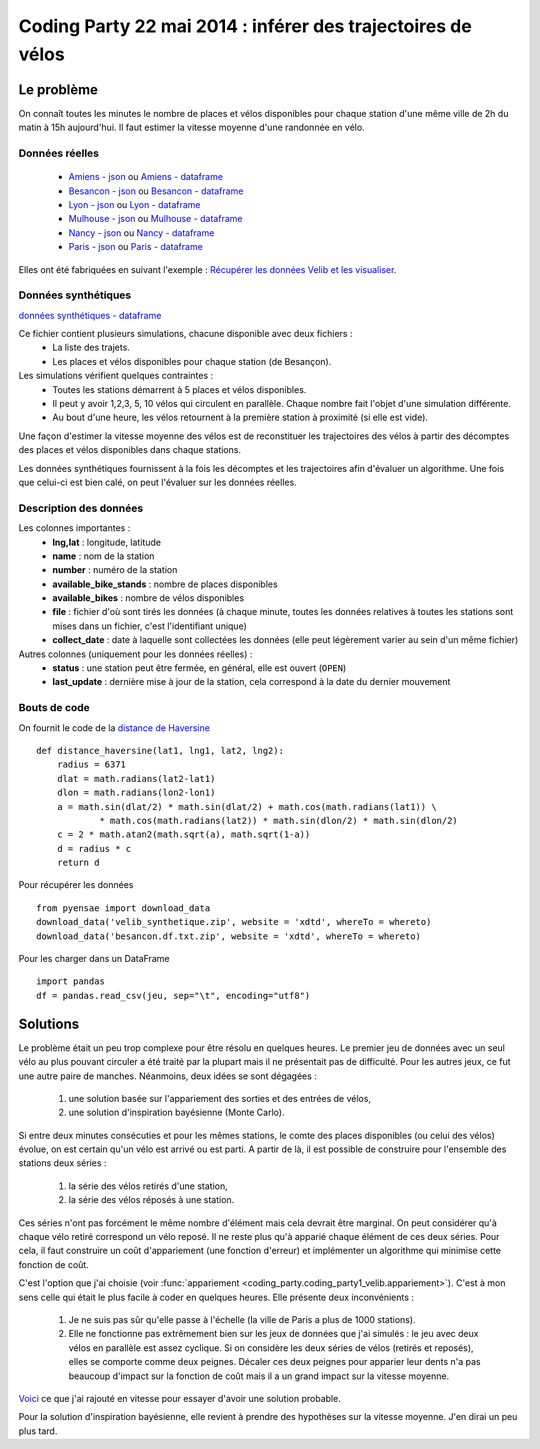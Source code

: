 ﻿
.. _l-codingparty1:


Coding Party 22 mai 2014 : inférer des trajectoires de vélos
============================================================

Le problème
-----------

On connaît toutes les minutes le nombre de places et vélos disponibles pour chaque station
d'une même ville de 2h du matin à 15h aujourd'hui. Il faut estimer la vitesse moyenne
d'une randonnée en vélo.


Données réelles
^^^^^^^^^^^^^^^


    * `Amiens - json <http://www.xavierdupre.fr/site2013/enseignements/tddata/amiens.zip>`_ ou `Amiens - dataframe <http://www.xavierdupre.fr/site2013/enseignements/tddata/amiens.df.txt.zip>`_
    * `Besancon - json <http://www.xavierdupre.fr/site2013/enseignements/tddata/besancon.zip>`_ ou `Besancon - dataframe <http://www.xavierdupre.fr/site2013/enseignements/tddata/besancon.df.txt.zip>`_
    * `Lyon - json <http://www.xavierdupre.fr/site2013/enseignements/tddata/lyon.zip>`_ ou `Lyon - dataframe <http://www.xavierdupre.fr/site2013/enseignements/tddata/lyon.df.txt.zip>`_
    * `Mulhouse - json <http://www.xavierdupre.fr/site2013/enseignements/tddata/mulhouse.zip>`_ ou `Mulhouse - dataframe <http://www.xavierdupre.fr/site2013/enseignements/tddata/mulhouse.df.txt.zip>`_
    * `Nancy - json <http://www.xavierdupre.fr/site2013/enseignements/tddata/nancy.zip>`_ ou `Nancy - dataframe <http://www.xavierdupre.fr/site2013/enseignements/tddata/nancy.df.txt.zip>`_
    * `Paris - json <http://www.xavierdupre.fr/site2013/enseignements/tddata/paris.zip>`_ ou `Paris - dataframe <http://www.xavierdupre.fr/site2013/enseignements/tddata/paris.df.txt.zip>`_
    
Elles ont été fabriquées en suivant l'exemple : 
`Récupérer les données Velib et les visualiser <http://www.xavierdupre.fr/app/pyensae/helpsphinx/notebooks/pyensae_velib.html>`_.

Données synthétiques
^^^^^^^^^^^^^^^^^^^^

`données synthétiques - dataframe <http://www.xavierdupre.fr/site2013/enseignements/tddata/velib_synthetique.zip>`_

Ce fichier contient plusieurs simulations, chacune disponible avec deux fichiers :
    * La liste des trajets.
    * Les places et vélos disponibles pour chaque station (de Besançon).
    
Les simulations vérifient quelques contraintes :
    * Toutes les stations démarrent à 5 places et vélos disponibles.
    * Il peut y avoir 1,2,3, 5, 10 vélos qui circulent en parallèle. Chaque nombre
      fait l'objet d'une simulation différente.
    * Au bout d'une heure, les vélos retournent à la première station à proximité (si elle est vide).

Une façon d'estimer la vitesse moyenne des vélos est de reconstituer les trajectoires
des vélos à partir des décomptes des places et vélos disponibles
dans chaque stations.

Les données synthétiques fournissent à la fois les décomptes et les trajectoires
afin d'évaluer un algorithme. Une fois que celui-ci est bien calé, on peut 
l'évaluer sur les données réelles.

    
Description des données
^^^^^^^^^^^^^^^^^^^^^^^

Les colonnes importantes :
    * **lng,lat** : longitude, latitude
    * **name** : nom de la station
    * **number** : numéro de la station
    * **available_bike_stands** : nombre de places disponibles
    * **available_bikes** : nombre de vélos disponibles
    * **file** : fichier d'où sont tirés les données (à chaque minute, toutes les données relatives
      à toutes les stations sont mises dans un fichier, c'est l'identifiant unique)
    * **collect_date** : date à laquelle sont collectées les données (elle peut légèrement varier
      au sein d'un même fichier)
      
Autres colonnes (uniquement pour les données réelles) :
    * **status** : une station peut être fermée, en général, elle est ouvert (``OPEN``)
    * **last_update** : dernière mise à jour de la station, cela correspond à la date du dernier mouvement

Bouts de code
^^^^^^^^^^^^^

On fournit le code de la `distance de Haversine <http://en.wikipedia.org/wiki/Haversine_formula>`_ ::

    def distance_haversine(lat1, lng1, lat2, lng2):
        radius = 6371
        dlat = math.radians(lat2-lat1)
        dlon = math.radians(lon2-lon1)
        a = math.sin(dlat/2) * math.sin(dlat/2) + math.cos(math.radians(lat1)) \
                * math.cos(math.radians(lat2)) * math.sin(dlon/2) * math.sin(dlon/2)
        c = 2 * math.atan2(math.sqrt(a), math.sqrt(1-a))
        d = radius * c
        return d   
        
Pour récupérer les données ::

    from pyensae import download_data
    download_data('velib_synthetique.zip', website = 'xdtd', whereTo = whereto)    
    download_data('besancon.df.txt.zip', website = 'xdtd', whereTo = whereto)  
    
Pour les charger dans un DataFrame ::

    import pandas
    df = pandas.read_csv(jeu, sep="\t", encoding="utf8")

Solutions
---------

Le problème était un peu trop complexe pour être résolu en quelques heures.
Le premier jeu de données avec un seul vélo au plus pouvant circuler a été
traité par la plupart mais il ne présentait pas de difficulté. Pour les autres jeux,
ce fut une autre paire de manches. Néanmoins, deux idées se sont dégagées :

    #. une solution basée sur l'appariement des sorties et des entrées de vélos,
    #. une solution d'inspiration bayésienne (Monte Carlo).
    
Si entre deux minutes consécuties et pour les mêmes stations, 
le comte des places disponibles (ou celui des vélos) évolue, on est certain
qu'un vélo est arrivé ou est parti. A partir de là, il est possible de construire 
pour l'ensemble des stations deux séries :
    
    #. la série des vélos retirés d'une station,
    #. la série des vélos réposés à une station.

Ces séries n'ont pas forcément le même nombre d'élément mais cela devrait être marginal.
On peut considérer qu'à chaque vélo retiré correspond un vélo reposé. Il ne reste plus
qu'à apparié chaque élément de ces deux séries. Pour cela, il faut construire 
un coût d'appariement (une fonction d'erreur) et implémenter un algorithme
qui minimise cette fonction de coût. 

C'est l'option que j'ai choisie (voir :func:`appariement <coding_party.coding_party1_velib.appariement>`).
C'est à mon sens celle qui était le plus facile à coder en quelques heures. 
Elle présente deux inconvénients : 

    #. Je ne suis pas sûr qu'elle passe à l'échelle (la ville de Paris a plus de 1000 stations).
    #. Elle ne fonctionne pas extrêmement bien sur les jeux de données que j'ai simulés : 
       le jeu avec deux vélos en parallèle est assez cyclique. Si on considère les deux séries 
       de vélos (retirés et reposés), elles se comporte comme deux peignes.
       Décaler ces deux peignes pour apparier leur dents n'a pas beaucoup d'impact
       sur la fonction de coût mais il a un grand impact sur la vitesse moyenne.
       
`Voici <https://github.com/sdpython/ensae_teaching_cs/commit/7da003de4bb8bac7d3a59a5cfd372d8187cbc9aa>`_ 
ce que j'ai rajouté en vitesse pour essayer d'avoir une solution probable.       
       
Pour la solution d'inspiration bayésienne, elle revient à prendre des hypothèses 
sur la vitesse moyenne. J'en dirai un peu plus tard.




